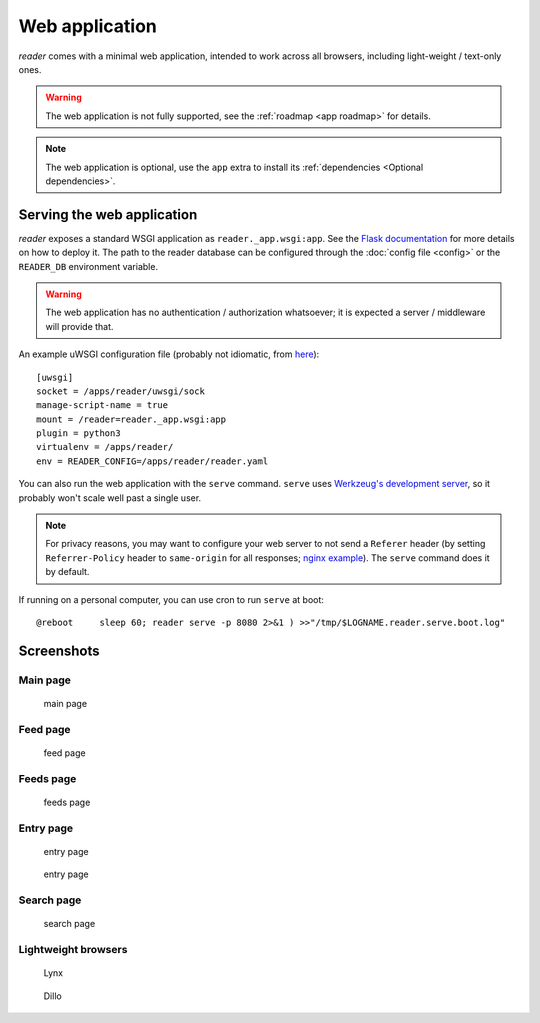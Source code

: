 
Web application
===============

*reader* comes with a minimal web application, intended to work across
all browsers, including light-weight / text-only ones.


.. warning::

    The web application is not fully supported,
    see the :ref:`roadmap <app roadmap>` for details.

.. note::

    The web application is optional, use the ``app`` extra to install
    its :ref:`dependencies <Optional dependencies>`.


Serving the web application
---------------------------

*reader* exposes a standard WSGI application as ``reader._app.wsgi:app``.
See the `Flask documentation`_ for more details on how to deploy it.
The path to the reader database can be configured through the
:doc:`config file <config>`
or the ``READER_DB`` environment variable.

.. warning::

    The web application has no authentication / authorization whatsoever;
    it is expected a server / middleware will provide that.


An example uWSGI configuration file (probably not idiomatic, from `here`_)::

    [uwsgi]
    socket = /apps/reader/uwsgi/sock
    manage-script-name = true
    mount = /reader=reader._app.wsgi:app
    plugin = python3
    virtualenv = /apps/reader/
    env = READER_CONFIG=/apps/reader/reader.yaml


You can also run the web application with the ``serve`` command.
``serve`` uses `Werkzeug's development server`_,
so it probably won't scale well past a single user.

.. note::

    For privacy reasons,
    you may want to configure your web server to not send a ``Referer`` header
    (by setting ``Referrer-Policy`` header to ``same-origin``
    for all responses; `nginx example`_).
    The ``serve`` command does it by default.


If running on a personal computer, you can use cron to run ``serve`` at boot::

    @reboot     sleep 60; reader serve -p 8080 2>&1 ) >>"/tmp/$LOGNAME.reader.serve.boot.log"


.. _here: https://github.com/lemon24/owncloud/blob/b6a6ba28f84fa40a1a822c200c9e245bad84600b/reader.yaml#L77
.. _nginx example: https://github.com/lemon24/owncloud/commit/39c5311d9c0973642d3a7dec73369b3607828fdd#diff-4486765de09ef22bfc83d68c7350a8088db6f2ba35f152f49ee36c8ec5aef03d
.. _Flask documentation: http://flask.pocoo.org/docs/1.0/deploying/
.. _Werkzeug's development server: http://werkzeug.pocoo.org/docs/0.14/serving/#werkzeug.serving.run_simple


Screenshots
-----------

Main page
~~~~~~~~~

.. figure:: screenshots/entries.png
    :width: 240px

    main page

Feed page
~~~~~~~~~

.. figure:: screenshots/entries-feed.png
    :width: 240px

    feed page

Feeds page
~~~~~~~~~~

.. figure:: screenshots/feeds.png
    :width: 240px

    feeds page

Entry page
~~~~~~~~~~

.. figure:: screenshots/entry-one.png
    :width: 240px

    entry page


.. figure:: screenshots/entry-two.png
    :width: 240px

    entry page

Search page
~~~~~~~~~~~

.. figure:: screenshots/search.png
    :width: 240px

    search page

Lightweight browsers
~~~~~~~~~~~~~~~~~~~~

.. figure:: screenshots/lynx.png
    :width: 240px

    Lynx

.. figure:: screenshots/dillo.png
    :width: 240px

    Dillo

